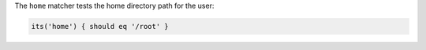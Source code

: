 .. The contents of this file may be included in multiple topics (using the includes directive).
.. The contents of this file should be modified in a way that preserves its ability to appear in multiple topics.

The ``home`` matcher tests the home directory path for the user:

.. code-block:: ruby

   its('home') { should eq '/root' }

